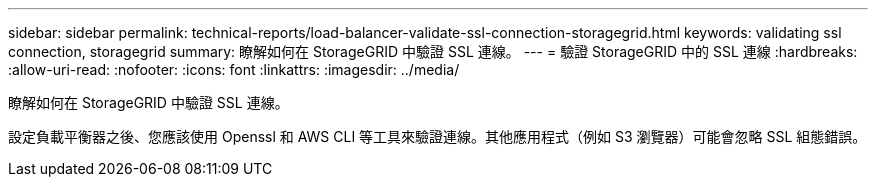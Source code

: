 ---
sidebar: sidebar 
permalink: technical-reports/load-balancer-validate-ssl-connection-storagegrid.html 
keywords: validating ssl connection, storagegrid 
summary: 瞭解如何在 StorageGRID 中驗證 SSL 連線。 
---
= 驗證 StorageGRID 中的 SSL 連線
:hardbreaks:
:allow-uri-read: 
:nofooter: 
:icons: font
:linkattrs: 
:imagesdir: ../media/


[role="lead"]
瞭解如何在 StorageGRID 中驗證 SSL 連線。

設定負載平衡器之後、您應該使用 Openssl 和 AWS CLI 等工具來驗證連線。其他應用程式（例如 S3 瀏覽器）可能會忽略 SSL 組態錯誤。
